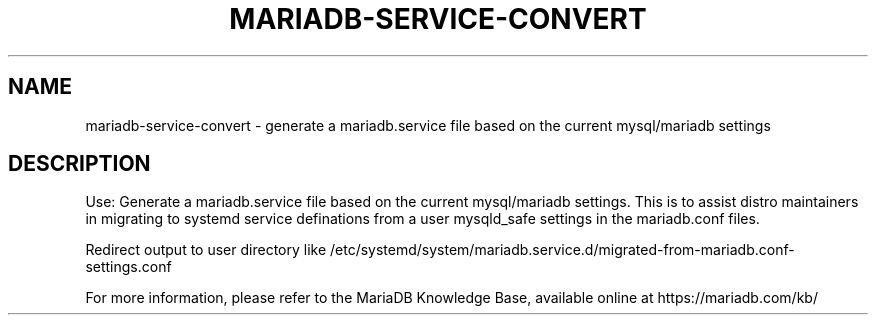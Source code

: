 '\" t
.\"
.TH "\FBMARIADB-SERVICE-CONVERT\FR" "1" "28 March 2019" "MariaDB 10\&.4" "MariaDB Database System"
.\" -----------------------------------------------------------------
.\" * set default formatting
.\" -----------------------------------------------------------------
.\" disable hyphenation
.nh
.\" disable justification (adjust text to left margin only)
.ad l
.SH NAME
mariadb-service-convert \- generate a mariadb.service file based on the current mysql/mariadb settings
.SH DESCRIPTION
Use: Generate a mariadb.service file based on the current mysql/mariadb settings\.
This is to assist distro maintainers in migrating to systemd service definations from 
a user mysqld_safe settings in the mariadb.conf files\.
.PP
Redirect output to user directory like /etc/systemd/system/mariadb.service.d/migrated-from-mariadb.conf-settings.conf
.PP
For more information, please refer to the MariaDB Knowledge Base, available online at https://mariadb.com/kb/
